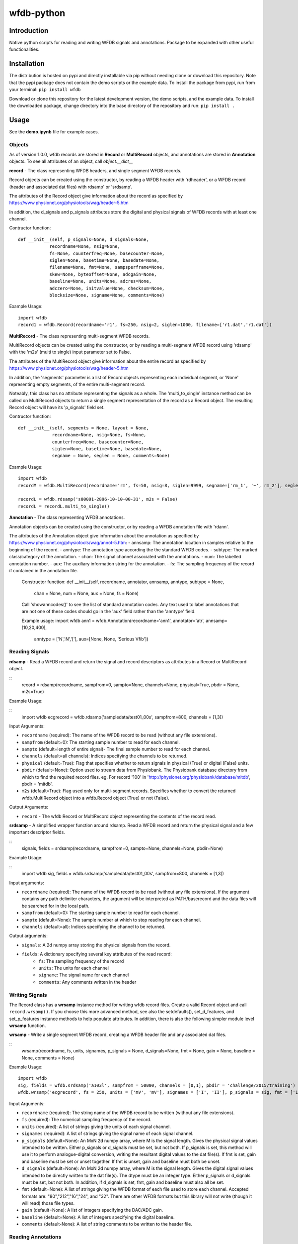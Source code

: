 wfdb-python
===========

|Build Status|

.. figure:: https://raw.githubusercontent.com/MIT-LCP/wfdb-python/master/demoimg1.png
   :alt: wfdb signals

Introduction
------------

Native python scripts for reading and writing WFDB signals and annotations. Package to be expanded with other useful functionalities.


Installation
------------

The distribution is hosted on pypi and directly installable via pip without needing clone or download this repository. Note that the pypi package does not contain the demo scripts or the example data. To install the package from pypi, run from your terminal:
``pip install wfdb``

Download or clone this repository for the latest development version, the demo scripts, and the example data. To install the downloaded package, change directory into the base directory of the repository and run:
``pip install .``


Usage
-----

See the **demo.ipynb** file for example cases. 

Objects
~~~~~~~

As of version 1.0.0, wfdb records are stored in **Record** or **MultiRecord** objects, and annotations are stored in **Annotation** objects. To see all attributes of an object, call `object.__dict__`


**record** - The class representing WFDB headers, and single segment WFDB records.

Record objects can be created using the constructor, by reading a WFDB header
with 'rdheader', or a WFDB record (header and associated dat files) with rdsamp' 
or 'srdsamp'. 

The attributes of the Record object give information about the record as specified
by https://www.physionet.org/physiotools/wag/header-5.htm

In addition, the d_signals and p_signals attributes store the digital and physical
signals of WFDB records with at least one channel.

Contructor function:
::

 def __init__(self, p_signals=None, d_signals=None,
             recordname=None, nsig=None, 
             fs=None, counterfreq=None, basecounter=None, 
             siglen=None, basetime=None, basedate=None, 
             filename=None, fmt=None, sampsperframe=None, 
             skew=None, byteoffset=None, adcgain=None, 
             baseline=None, units=None, adcres=None, 
             adczero=None, initvalue=None, checksum=None, 
             blocksize=None, signame=None, comments=None)

Example Usage: 
::
 import wfdb
 record1 = wfdb.Record(recordname='r1', fs=250, nsig=2, siglen=1000, filename=['r1.dat','r1.dat'])


**MultiRecord** - The class representing multi-segment WFDB records. 

MultiRecord objects can be created using the constructor, or by reading a multi-segment
WFDB record using 'rdsamp' with the 'm2s' (multi to single) input parameter set to False.

The attributes of the MultiRecord object give information about the entire record as specified
by https://www.physionet.org/physiotools/wag/header-5.htm

In addition, the 'segments' parameter is a list of Record objects representing each
individual segment, or 'None' representing empty segments, of the entire multi-segment record.

Noteably, this class has no attribute representing the signals as a whole. The 'multi_to_single' 
instance method can be called on MultiRecord objects to return a single segment representation 
of the record as a Record object. The resulting Record object will have its 'p_signals' field set.

Contructor function:
:: 
    def __init__(self, segments = None, layout = None,
                 recordname=None, nsig=None, fs=None, 
                 counterfreq=None, basecounter=None, 
                 siglen=None, basetime=None, basedate=None, 
                 segname = None, seglen = None, comments=None)
    
Example Usage: 
::
    import wfdb
    recordM = wfdb.MultiRecord(recordname='rm', fs=50, nsig=8, siglen=9999, segname=['rm_1', '~', rm_2'], seglen=[800, 200, 900])

    recordL = wfdb.rdsamp('s00001-2896-10-10-00-31', m2s = False)
    recordL = recordL.multi_to_single()


**Annotation** - The class representing WFDB annotations. 

Annotation objects can be created using the constructor, or by reading a WFDB annotation
file with 'rdann'. 

The attributes of the Annotation object give information about the annotation as specified
by https://www.physionet.org/physiotools/wag/annot-5.htm:
- annsamp: The annotation location in samples relative to the beginning of the record.
- anntype: The annotation type according the the standard WFDB codes.
- subtype: The marked class/category of the annotation.
- chan: The signal channel associated with the annotations.
- num: The labelled annotation number. 
- aux: The auxiliary information string for the annotation.
- fs: The sampling frequency of the record if contained in the annotation file.

    Constructor function:
    def __init__(self, recordname, annotator, annsamp, anntype, subtype = None, 
                 chan = None, num = None, aux = None, fs = None)

    Call 'showanncodes()' to see the list of standard annotation codes. Any text used to label 
    annotations that are not one of these codes should go in the 'aux' field rather than the 
    'anntype' field.

    Example usage:
    import wfdb
    ann1 = wfdb.Annotation(recordname='ann1', annotator='atr', annsamp=[10,20,400],
                           anntype = ['N','N','['], aux=[None, None, 'Serious Vfib'])

Reading Signals
~~~~~~~~~~~~~~~


**rdsamp** - Read a WFDB record and return the signal and record descriptors as attributes in a Record or MultiRecord object.

::
    record = rdsamp(recordname, sampfrom=0, sampto=None, channels=None, physical=True, pbdir = None, m2s=True)

Example Usage:

::
    import wfdb
    ecgrecord = wfdb.rdsamp('sampledata/test01_00s', sampfrom=800, channels = [1,3])

Input Arguments:

-  ``recordname`` (required): The name of the WFDB record to be read (without any file extensions).
-  ``sampfrom`` (default=0): The starting sample number to read for each channel.
-  ``sampto`` (default=length of entire signal)- The final sample number to read for each channel.
-  ``channels`` (default=all channels): Indices specifying the channels to be returned.
-  ``physical`` (default=True): Flag that specifies whether to return  signals in physical (True) or digital (False) units.
-  ``pbdir`` (default=None): Option used to stream data from Physiobank. The Physiobank database directory from which to find the required record files. eg. For record '100' in 'http://physionet.org/physiobank/database/mitdb', pbdir = 'mitdb'.
-  ``m2s`` (default=True): Flag used only for multi-segment records. Specifies whether to convert the returned wfdb.MultiRecord object into a wfdb.Record object (True) or not (False).

Output Arguments:

-  ``record`` - The wfdb Record or MultiRecord object representing the contents of the record read.

**srdsamp** - A simplified wrapper function around rdsamp. Read a WFDB record and return the physical signal and a few important descriptor fields.

::
    signals, fields = srdsamp(recordname, sampfrom=0, sampto=None, channels=None, pbdir=None)

Example Usage:

::
    import wfdb
    sig, fields = wfdb.srdsamp('sampledata/test01_00s', sampfrom=800, channels = [1,3])

Input arguments:

- ``recordname`` (required): The name of the WFDB record to be read (without any file extensions). If the argument contains any path delimiter characters, the argument will be interpreted as PATH/baserecord and the data files will be searched for in the local path.
- ``sampfrom`` (default=0): The starting sample number to read for each channel.
- ``sampto`` (default=None): The sample number at which to stop reading for each channel.
- ``channels`` (default=all): Indices specifying the channel to be returned.

Output arguments:

- ``signals``: A 2d numpy array storing the physical signals from the record. 
- ``fields``: A dictionary specifying several key attributes of the read record:
    - ``fs``: The sampling frequency of the record
    - ``units``: The units for each channel
    - ``signame``: The signal name for each channel
    - ``comments``: Any comments written in the header


Writing Signals
~~~~~~~~~~~~~~~

The Record class has a **wrsamp** instance method for writing wfdb record files. Create a valid Record object and call ``record.wrsamp()``. If you choose this more advanced method, see also the setdefaults(), set_d_features, and set_p_features instance methods to help populate attributes. In addition, there is also the following simpler module level **wrsamp** function.


**wrsamp** - Write a single segment WFDB record, creating a WFDB header file and any associated dat files.

::
    wrsamp(recordname, fs, units, signames, p_signals = None, d_signals=None, fmt = None, gain = None, baseline = None, comments = None)

Example Usage:

::

    import wfdb
    sig, fields = wfdb.srdsamp('a103l', sampfrom = 50000, channels = [0,1], pbdir = 'challenge/2015/training')
    wfdb.wrsamp('ecgrecord', fs = 250, units = ['mV', 'mV'], signames = ['I', 'II'], p_signals = sig, fmt = ['16', '16'])

Input Arguments:

- ``recordname`` (required): The string name of the WFDB record to be written (without any file extensions). 
- ``fs`` (required): The numerical sampling frequency of the record.
- ``units`` (required): A list of strings giving the units of each signal channel.
- ``signames`` (required): A list of strings giving the signal name of each signal channel.
- ``p_signals`` (default=None): An MxN 2d numpy array, where M is the signal length. Gives the physical signal
  values intended to be written. Either p_signals or d_signals must be set, but not both. If p_signals 
  is set, this method will use it to perform analogue-digital conversion, writing the resultant digital
  values to the dat file(s). If fmt is set, gain and baseline must be set or unset together. If fmt is
  unset, gain and baseline must both be unset. 
- ``d_signals`` (default=None): An MxN 2d numpy array, where M is the signal length. Gives the digital signal
  values intended to be directly written to the dat file(s). The dtype must be an integer type. Either 
  p_signals or d_signals must be set, but not both. In addition, if d_signals is set, fmt, gain and baseline 
  must also all be set.
- ``fmt`` (default=None): A list of strings giving the WFDB format of each file used to store each channel. 
  Accepted formats are: "80","212","16","24", and "32". There are other WFDB formats but this library
  will not write (though it will read) those file types.
- ``gain`` (default=None): A list of integers specifying the DAC/ADC gain.
- ``baseline`` (default=None): A list of integers specifying the digital baseline.
- ``comments`` (default-None): A list of string comments to be written to the header file.


Reading Annotations
~~~~~~~~~~~~~~~~~~~

**rdann** - Read a WFDB annotation file ``recordname.annot`` and return an Annotation object.

::
    annotation = rdann(recordname, annotator, sampfrom=0, sampto=None, pbdir=None)

Example Usage:
::
    import wfdb
    ann = wfdb.rdann('sampledata/100', 'atr', sampto = 300000)

Input arguments:

- ``recordname`` (required): The record name of the WFDB annotation file. ie. for file `100.atr`, recordname='100'
- ``annotator`` (required): The annotator extension of the annotation file. ie. for 
  file '100.atr', annotator='atr'
- ``sampfrom`` (default=0): The minimum sample number for annotations to be returned.
- ``sampto`` (default=None): The maximum sample number for annotations to be returned.
- ``pbdir`` (default=None): Option used to stream data from Physiobank. The Physiobank database directory from which to find the required annotation file. eg. For record '100' in 'http://physionet.org/physiobank/database/mitdb', pbdir = 'mitdb'.

Output arguments:

- ``annotation``: The Annotation object. Contains the following attributes:
    - ``annsamp``: The annotation location in samples relative to the beginning of the record.
    - ``anntype``: The annotation type according the the standard WFDB codes.
    - ``subtype``: The marked class/category of the annotation.
    - ``chan``: The signal channel associated with the annotations.
    - ``num``: The labelled annotation number. 
    - ``aux``: The auxiliary information string for the annotation.
    - ``fs``: The sampling frequency of the record if contained in the annotation file.

\*\ **NOTE**: In annotation files, every annotation contains the ‘annsamp’ and ‘anntype’ field. All other fields default to 0 or empty if not present.

**showanncodes** -  Display the annotation symbols and the codes they represent according to the standard WFDB library 10.5.24

::
    showanncodes()

Writing Annotations
~~~~~~~~~~~~~~~~~~~

The Annotation class has a **wrann** instance method.  

The Annotation class has a **wrann** instance method for writing wfdb annotation files. Create a valid Annotation object and call ``annotation.wrsamp()``. In addition, there is also the following simpler module level **wrann** function.

**wrann** - Write a WFDB annotation file.

::
    wrann(recordname, annotator, annsamp, anntype, num = None, subtype = None, chan = None, aux = None, fs = None)

Example Usage:

::
    import wfdb
    annotation = wfdb.rdann('b001', 'atr', pbdir='cebsdb')
    wfdb.wrann('b001', 'cpy', annotation.annsamp, annotation.anntype)

Input Arguments:

- ``recordname`` (required): The string name of the WFDB record to be written (without any file extensions). 
- ``annotator`` (required): The string annotation file extension. 
- ``annsamp`` (required): The annotation location in samples relative to the beginning of the record. List or numpy array.
- ``anntype`` (required): The annotation type according the the standard WFDB codes. List or numpy array.
- ``subtype`` (default=None): The marked class/category of the annotation. List or numpy array.
- ``chan`` (default=None): The signal channel associated with the annotations. List or numpy array.
- ``num`` (default=None): The labelled annotation number. List or numpy array.
- ``aux`` (default=None): The auxiliary information string for the annotation. List or numpy array.
- ``fs`` (default=None): The numerical sampling frequency of the record to be written to the file.

\*\ **NOTE**: Each annotation stored in a WFDB annotation file contains an annsamp and an anntype field. All other fields may or may not be present. Therefore in order to save space, when writing additional features such as 'aux' that are not present for every annotation, it is recommended to make the field a list, with empty indices set to None so that they are not written to the file.


Plotting Data
~~~~~~~~~~~~~

**plotrec** - Subplot and label each channel of a WFDB Record. Optionally, subplot annotation locations over selected channels.

::
    plotrec(record=None, title = None, annotation = None, annch = [0], timeunits='samples', returnfig=False)

Example Usage:

::
    import wfdb
    record = wfdb.rdsamp('sampledata/100', sampto = 15000)
    annotation = wfdb.rdann('sampledata/100', 'atr', sampto = 15000)

    wfdb.plotrec(record, annotation = annotation, title='Record 100 from MIT-BIH Arrhythmia Database', timeunits = 'seconds')
     

Input Arguments:

- ``record`` (required): A wfdb Record object. The p_signals attribute will be plotted.
- ``title`` (default=None): A string containing the title of the graph.
- ``annotation (default=None): An Annotation object. The annsamp attribute locations will be overlaid on the signal.
- ``annch`` (default=[0]): A list of channels on which to plot the annotation samples.
- ``timeunits`` (default='samples'): String specifying the x axis unit. Allowed options are: 'samples', 'seconds', 'minutes', and 'hours'.
- ``returnfig`` (default=False): Specifies whether the figure is to be returned as an output argument

Output argument:
- ``figure``: The matplotlib figure generated. Only returned if the 'returnfig' option is set to True.


**plotann** - Plot sample locations of an Annotation object.

::
    plotann(annotation, title = None, timeunits = 'samples', returnfig = False)

Example Usage:

::
    import wfdb
    record = wfdb.rdsamp('sampledata/100', sampto = 15000)
    annotation = wfdb.rdann('sampledata/100', 'atr', sampto = 15000)

    wfdb.plotrec(record, annotation = annotation, title='Record 100 from MIT-BIH Arrhythmia Database', timeunits = 'seconds')
     

Input Arguments:

- ``annotation`` (required): An Annotation object. The annsamp attribute locations will be overlaid on the signal.
- ``title`` (default=None): A string containing the title of the graph.
- ``annotation (default=None): An Annotation object. The annsamp attribute locations will be overlaid on the signal.
- ``timeunits`` (default='samples'): String specifying the x axis unit. Allowed options are: 'samples', 'seconds', 'minutes', and 'hours'.
- ``returnfig`` (default=False): Specifies whether the figure is to be returned as an output argument

Output argument:
- ``figure``: The matplotlib figure generated. Only returned if the 'returnfig' option is set to True.

Downloading Physiobank Content
~~~~~~~~~~~~~~~~~~~~~~~~~~~~~~

Download files from various Physiobank databases. The Physiobank index page lists all available databases is located at http://physionet.org/physiobank/database


**getdblist** - Return a list of all the physiobank databases available.
    
::
    dblist = wfdb.getdblist()
    
Example Usage:

::
    import wfdb
    dblist = wfdb.getdblist()

**dldatabase** - Download WFDB record (and optionally annotation) files from a Physiobank database. The database must contain a 'RECORDS' file in its base directory which lists its WFDB records.

::
    dldatabase(pbdb, dlbasedir, records = 'all', annotators = 'all' , keepsubdirs = True, overwrite = False)

Example Usage:

::
    import wfdb
    wfdb.dldatabase('ahadb', os.getcwd())
     
Input arguments:
- ``pbdb`` (required): The Physiobank database directory to download. eg. For database 'http://physionet.org/physiobank/database/mitdb', pbdb = 'mitdb'.
- ``dlbasedir`` (required): The full local directory path in which to download the files.
- ``records`` (default='all'): Specifier of the WFDB records to download. Is either a list of strings
  which each specify a record, or 'all' to download all records listed in the database's RECORDS file.
  eg. records = ['test01_00s', test02_45s] for database https://physionet.org/physiobank/database/macecgdb/
- ``annotators`` (default='all'): Specifier of the WFDB annotation file types to download along with the record files. Is either None to skip downloading any annotations, 'all' to download all annotation types as specified by the ANNOTATORS file, or a list of strings which each specify an annotation extension. eg. annotators = ['anI'] for database https://physionet.org/physiobank/database/prcp/
- ``keepsubdirs`` (default=True): Whether to keep the relative subdirectories of downloaded files as they are organized in Physiobank (True), or to download all files into the same base directory (False).
- ``overwrite`` (default=False): If set to True, all files will be redownloaded regardless. If set to False, existing files with the same name and relative subdirectory will be checked. If the local file is the same size as the online file, the download is skipped. If the local file is larger, it will be deleted and the file will be redownloaded. If the local file is smaller, the file will be assumed to be partially downloaded and the remaining bytes will be downloaded and appended.


**dldatabasefiles** - Download specified files from a Physiobank database. 

::
    dldatabasefiles(pbdb, dlbasedir, files, keepsubdirs = True, overwrite = False)
    
Example Usage:

::
    import wfdb
    wfdb.dldatabasefiles('ahadb', os.getcwd(), ['STAFF-Studies-bibliography-2016.pdf', 'data/001a.hea', 'data/001a.dat'])
     
Input arguments:
- ``pbdb`` (required): The Physiobank database directory to download. eg. For database 'http://physionet.org/physiobank/database/mitdb', pbdb = 'mitdb'.
- ``dlbasedir`` (required): The full local directory path in which to download the files.
- ``files`` (required): A list of strings specifying the file names to download relative to the database base directory
- ``keepsubdirs`` (default=True): Whether to keep the relative subdirectories of downloaded files as they are organized in Physiobank (True), or to download all files into the same base directory (False).
- ``overwrite`` (default=False): If set to True, all files will be redownloaded regardless. If set to False, existing files with the same name and relative subdirectory will be checked. If the local file is the same size as the online file, the download is skipped. If the local file is larger, it will be deleted and the file will be redownloaded. If the local file is smaller, the file will be assumed to be partially downloaded and the remaining bytes will be downloaded and appended.


Based on the original WFDB software package specifications
----------------------------------------------------------

| `WFDB Software Package`_
| `WFDB Applications Guide`_
| `WFDB Header File Specifications`_

.. _WFDB Software Package: http://physionet.org/physiotools/wfdb.shtml
.. _WFDB Applications Guide: http://physionet.org/physiotools/wag/
.. _WFDB Header File Specifications: https://physionet.org/physiotools/wag/header-5.htm


.. |Build Status| image:: https://travis-ci.org/MIT-LCP/wfdb-python.svg?branch=master
   :target: https://travis-ci.org/MIT-LCP/wfdb-python
